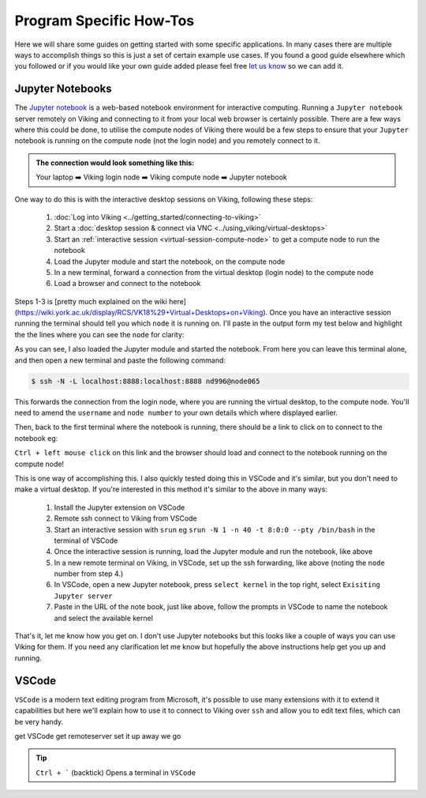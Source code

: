 Program Specific How-Tos
========================

Here we will share some guides on getting started with some specific applications. In many cases there are multiple ways to accomplish things so this is just a set of certain example use cases. If you found a good guide elsewhere which you followed or if you would like your own guide added please feel free `let us know <itsupport@york.ac.uk>`_ so we can add it.


Jupyter Notebooks
-----------------

The `Jupyter notebook <Jupyter notebook>`_ is a web-based notebook environment for interactive computing. Running a ``Jupyter notebook`` server remotely on Viking and connecting to it from your local web browser is certainly possible. There are a few ways where this could be done, to utilise the compute nodes of Viking there would be a few steps to ensure that your ``Jupyter`` notebook is running on the compute node (not the login node) and you remotely connect to it.

.. admonition:: The connection would look something like this:

    Your laptop ➡️ Viking login node ➡️ Viking compute node ➡️ Jupyter notebook


One way to do this is with the interactive desktop sessions on Viking, following these steps:

    1. :doc:`Log into Viking <../getting_started/connecting-to-viking>`
    2. Start a :doc:`desktop session & connect via VNC <../using_viking/virtual-desktops>`
    3. Start an :ref:`interactive session <virtual-session-compute-node>` to get a compute node to run the notebook
    4. Load the Jupyter module and start the notebook, on the compute node
    5. In a new terminal, forward a connection from the virtual desktop (login node) to the compute node
    6. Load a browser and connect to the notebook

Steps 1-3 is [pretty much explained on the wiki here](https://wiki.york.ac.uk/display/RCS/VK18%29+Virtual+Desktops+on+Viking). Once you have an interactive session running the terminal should tell you which ``node`` it is running on. I'll paste in the output form my test below and highlight the the lines where you can see the ``node`` for clarity:

.. code-block:: console
    :emphasize-lines: 5,6

    [nd996@login2 [viking] ~]$ start-interactive-session.sh -N 1 -n 10 -t 1:0:0
    srun: job 23721784 queued and waiting for resources
    srun: job 23721784 has been allocated resources
    Enabling login2 to accept our X-connection... node065 being added to access control list
    [nd996@node065 [viking] ~]$ ml tools/JupyterLab/3.1.6-GCCcore-11.2.0
    [nd996@node065 [viking] ~]$ jupyter notebook --no-browser

As you can see, I also loaded the Jupyter module and started the notebook. From here you can leave this terminal alone, and then open a new terminal and paste the following command:

.. code-block:: console

    $ ssh -N -L localhost:8888:localhost:8888 nd996@node065

This forwards the connection from the login node, where you are running the virtual desktop, to the compute node. You'll need to amend the ``username`` and ``node number`` to your own details which where displayed earlier.

Then, back to the first terminal where the notebook is running, there should be a link to click on to connect to the notebook eg:

.. code-block:: console
    :emphasize-lines: 3,4

    [I 09:26:03.233 NotebookApp] Serving notebooks from local directory: /users/nd996
    [I 09:26:03.233 NotebookApp] Jupyter Notebook 6.4.0 is running at:
    [I 09:26:03.233 NotebookApp] http://localhost:8888/?token=88fdcf3989e91e4fc684aedb5c238cf8ce70d06f16fa5415
    [I 09:26:03.233 NotebookApp]  or http://127.0.0.1:8888/?token=88fdcf3989e91e4fc684aedb5c238cf8ce70d06f16fa5415
    [I 09:26:03.233 NotebookApp] Use Control-C to stop this server and shut down all kernels (twice to skip confirmation).
    [C 09:26:03.240 NotebookApp]

``Ctrl + left mouse click`` on this link and the browser should load and connect to the notebook running on the compute node!

This is one way of accomplishing this. I also quickly tested doing this in VSCode and it's similar, but you don't need to make a virtual desktop. If you're interested in this method it's similar to the above in many ways:

    1. Install the Jupyter extension on VSCode
    2. Remote ssh connect to Viking from VSCode
    3. Start an interactive session with ``srun`` eg ``srun -N 1 -n 40 -t 8:0:0 --pty /bin/bash`` in the terminal of VSCode
    4. Once the interactive session is running, load the Jupyter module and run the notebook, like above
    5. In a new remote terminal on Viking, in VSCode, set up the ssh forwarding, like above (noting the ``node`` number from step 4.)
    6. In VSCode, open a new Jupyter notebook, press ``select kernel`` in the top right, select ``Exisiting Jupyter server``
    7. Paste in the URL of the note book, just like above, follow the prompts in VSCode to name the notebook and select the available kernel

That's it, let me know how you get on. I don't use Jupyter notebooks but this looks like a couple of ways you can use Viking for them. If you need any clarification let me know but hopefully the above instructions help get you up and running.


VSCode
------

``VSCode`` is a modern text editing program from Microsoft, it's possible to use many extensions with it to extend it capabilities but here we'll explain how to use it to connect to Viking over ``ssh`` and allow you to edit text files, which can be very handy.

get VSCode
get remoteserver
set it up
away we go

.. tip::

    ``Ctrl + ``` (backtick) Opens a terminal in ``VSCode``
